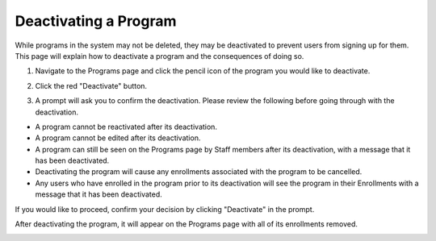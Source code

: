 Deactivating a Program
======================

While programs in the system may not be deleted, they may be deactivated to prevent users from signing up for them.  This page will explain how to deactivate a program and the consequences of doing so.

1. Navigate to the Programs page and click the pencil icon of the program you would like to deactivate.

.. image:: img/editprogram1.png

.. image:: img/editprogram2.png

2. Click the red "Deactivate" button.  

.. image:: img/deactivateprogram3.png

3. A prompt will ask you to confirm the deactivation.  Please review the following before going through with the deactivation.

- A program cannot be reactivated after its deactivation.
- A program cannot be edited after its deactivation.
- A program can still be seen on the Programs page by Staff members after its deactivation, with a message that it has been deactivated.
- Deactivating the program will cause any enrollments associated with the program to be cancelled.
- Any users who have enrolled in the program prior to its deactivation will see the program in their Enrollments with a message that it has been deactivated.

If you would like to proceed, confirm your decision by clicking "Deactivate" in the prompt.

.. image:: img/deactivateprogram4.png

After deactivating the program, it will appear on the Programs page with all of its enrollments removed.

.. image:: img/deactivateprogram5.png